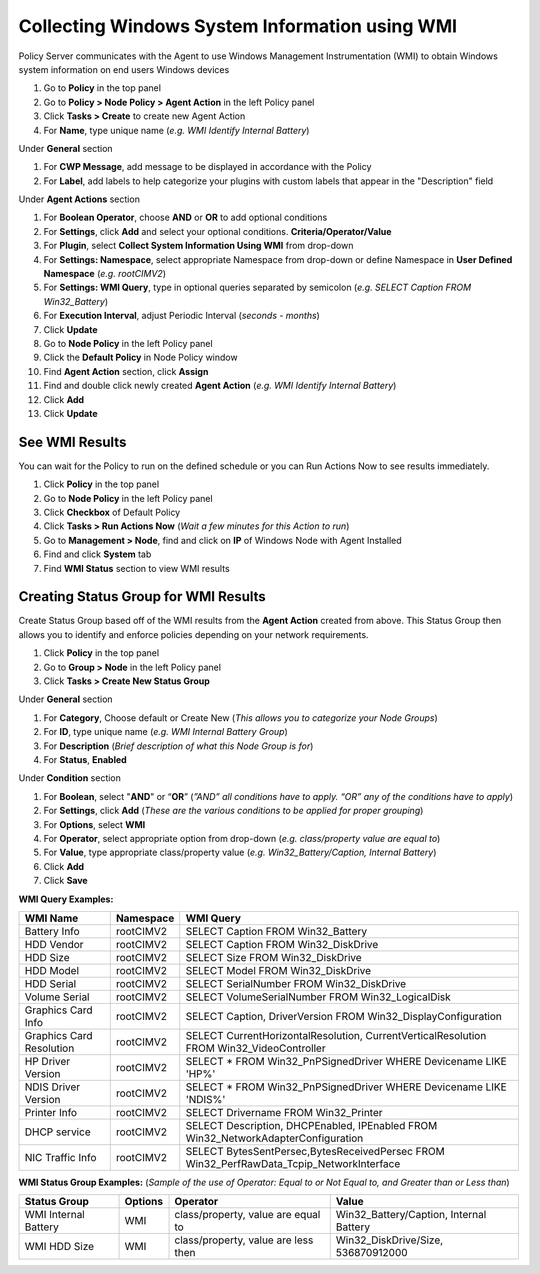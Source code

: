Collecting Windows System Information using WMI
===============================================

Policy Server communicates with the Agent to use Windows Management Instrumentation (WMI) to obtain Windows system information on end users Windows devices

#. Go to **Policy** in the top panel
#. Go to **Policy > Node Policy > Agent Action** in the left Policy panel
#. Click **Tasks > Create** to create new Agent Action
#. For **Name**, type unique name (*e.g. WMI Identify Internal Battery*)

Under **General** section

#. For **CWP Message**, add message to be displayed in accordance with the Policy
#. For **Label**, add labels to help categorize your plugins with custom labels that appear in the "Description" field

Under **Agent Actions** section

#. For **Boolean Operator**, choose **AND** or **OR** to add optional conditions
#. For **Settings**, click **Add** and select your optional conditions. **Criteria/Operator/Value**
#. For **Plugin**, select **Collect System Information Using WMI** from drop-down
#. For **Settings: Namespace**, select appropriate Namespace from drop-down or define Namespace in **User Defined Namespace** (*e.g. root\CIMV2*)
#. For **Settings: WMI Query**, type in optional queries separated by semicolon (*e.g. SELECT Caption FROM Win32_Battery*)
#. For **Execution Interval**, adjust Periodic Interval (*seconds - months*)
#. Click **Update**
#. Go to **Node Policy** in the left Policy panel
#. Click the **Default Policy** in Node Policy window
#. Find **Agent Action** section, click **Assign**
#. Find and double click newly created **Agent Action** (*e.g. WMI Identify Internal Battery*)
#. Click **Add**
#. Click **Update**

See WMI Results
---------------

You can wait for the Policy to run on the defined schedule or you can Run Actions Now to see results immediately.

#. Click **Policy** in the top panel
#. Go to **Node Policy** in the left Policy panel
#. Click **Checkbox** of Default Policy
#. Click **Tasks > Run Actions Now** (*Wait a few minutes for this Action to run*)
#. Go to **Management > Node**, find and click on **IP** of Windows Node with Agent Installed
#. Find and click **System** tab
#. Find **WMI Status** section to view WMI results

Creating Status Group for WMI Results
-------------------------------------

Create Status Group based off of the WMI results from the **Agent Action** created from above. 
This Status Group then allows you to identify and enforce policies depending on your network requirements.

#. Click **Policy** in the top panel
#. Go to **Group > Node** in the left Policy panel
#. Click **Tasks > Create New Status Group**

Under **General** section

#. For **Category**, Choose default or Create New (*This allows you to categorize your Node Groups*)
#. For **ID**, type unique name (*e.g. WMI Internal Battery Group*)
#. For **Description** (*Brief description of what this Node Group is for*)
#. For **Status**, **Enabled**

Under **Condition** section

#. For **Boolean**, select "**AND**" or “**OR**” (*”AND” all conditions have to apply. “OR” any of the conditions have to apply*)
#. For **Settings**, click **Add** (*These are the various conditions to be applied for proper grouping*)
#. For **Options**, select **WMI**
#. For **Operator**, select appropriate option from drop-down (*e.g. class/property value are equal to*)
#. For **Value**,  type appropriate class/property value (*e.g. Win32_Battery/Caption, Internal Battery*)     
#. Click **Add**
#. Click **Save**

**WMI Query Examples:**

+--------------------------+-------------+------------------------------------------------------------------------------------------+
| WMI Name                 | Namespace   | WMI Query                                                                                |
+==========================+=============+==========================================================================================+
| Battery Info             | root\CIMV2  | SELECT Caption FROM Win32_Battery                                                        |
+--------------------------+-------------+------------------------------------------------------------------------------------------+
| HDD Vendor               | root\CIMV2  | SELECT Caption FROM Win32_DiskDrive                                                      |
+--------------------------+-------------+------------------------------------------------------------------------------------------+
| HDD Size                 | root\CIMV2  | SELECT Size FROM Win32_DiskDrive                                                         |
+--------------------------+-------------+------------------------------------------------------------------------------------------+
| HDD Model                | root\CIMV2  | SELECT Model FROM Win32_DiskDrive                                                        |
+--------------------------+-------------+------------------------------------------------------------------------------------------+
| HDD Serial               | root\CIMV2  | SELECT SerialNumber FROM Win32_DiskDrive                                                 |
+--------------------------+-------------+------------------------------------------------------------------------------------------+
| Volume Serial            | root\CIMV2  | SELECT VolumeSerialNumber FROM Win32_LogicalDisk                                         |
+--------------------------+-------------+------------------------------------------------------------------------------------------+ 
| Graphics Card Info       | root\CIMV2  | SELECT Caption, DriverVersion FROM Win32_DisplayConfiguration                            |
+--------------------------+-------------+------------------------------------------------------------------------------------------+
| Graphics Card Resolution | root\CIMV2  | SELECT CurrentHorizontalResolution, CurrentVerticalResolution FROM Win32_VideoController |
+--------------------------+-------------+------------------------------------------------------------------------------------------+
| HP Driver Version        | root\CIMV2  | SELECT * FROM Win32_PnPSignedDriver WHERE Devicename LIKE 'HP%'                          |
+--------------------------+-------------+------------------------------------------------------------------------------------------+
| NDIS Driver Version      | root\CIMV2  | SELECT * FROM Win32_PnPSignedDriver WHERE Devicename LIKE 'NDIS%'                        |
+--------------------------+-------------+------------------------------------------------------------------------------------------+
| Printer Info             | root\CIMV2  | SELECT Drivername FROM Win32_Printer                                                     |
+--------------------------+-------------+------------------------------------------------------------------------------------------+
| DHCP service             | root\CIMV2  | SELECT Description, DHCPEnabled, IPEnabled FROM Win32_NetworkAdapterConfiguration        |
+--------------------------+-------------+------------------------------------------------------------------------------------------+
| NIC Traffic Info         | root\CIMV2  | SELECT BytesSentPersec,BytesReceivedPersec FROM Win32_PerfRawData_Tcpip_NetworkInterface |
+--------------------------+-------------+------------------------------------------------------------------------------------------+

**WMI Status Group Examples:** (*Sample of the use of Operator: Equal to or Not Equal to, and Greater than or Less than*)

+------------------------+----------+--------------------------------------+-------------------------------------------+
| Status Group           | Options  | Operator                             | Value                                     |
+========================+==========+======================================+===========================================+
| WMI Internal Battery   | WMI      | class/property, value are equal to   | Win32_Battery/Caption, Internal Battery   |
+------------------------+----------+--------------------------------------+-------------------------------------------+
| WMI HDD Size           | WMI      | class/property, value are less then  | Win32_DiskDrive/Size, 536870912000        |
+------------------------+----------+--------------------------------------+-------------------------------------------+
